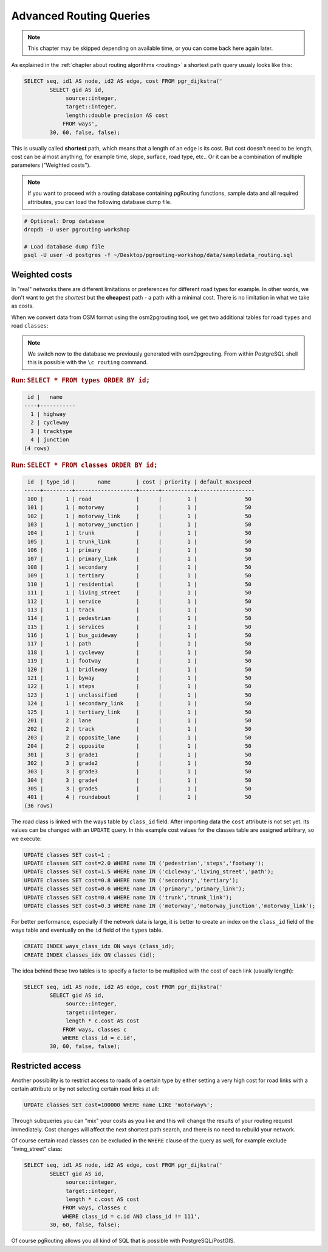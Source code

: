 ..
   ****************************************************************************
    pgRouting Workshop Manual
    Copyright(c) pgRouting Contributors

    This documentation is licensed under a Creative Commons Attribution-Share
    Alike 3.0 License: http://creativecommons.org/licenses/by-sa/3.0/
   ****************************************************************************

.. _advanced:

Advanced Routing Queries
===============================================================================

.. note::

    This chapter may be skipped depending on available time, or you can come back here again later.


As explained in the :ref:`chapter about routing algorithms <routing>` a shortest path query usualy looks like this:

.. code-block:: sql

    SELECT seq, id1 AS node, id2 AS edge, cost FROM pgr_dijkstra('
            SELECT gid AS id,
                 source::integer,
                 target::integer,
                 length::double precision AS cost
                FROM ways',
            30, 60, false, false);


This is usually called **shortest** path, which means that a length of an edge is its cost. But cost doesn't need to be length, cost can be almost anything, for example time, slope, surface, road type, etc.. Or it can be a combination of multiple parameters ("Weighted costs").

.. note::

    If you want to proceed with a routing database containing pgRouting functions, sample data and all required attributes, you can load the following database dump file.

.. code-block:: bash

    # Optional: Drop database
    dropdb -U user pgrouting-workshop

    # Load database dump file
    psql -U user -d postgres -f ~/Desktop/pgrouting-workshop/data/sampledata_routing.sql


Weighted costs
-------------------------------------------------------------------------------

In "real" networks there are different limitations or preferences for different road types for example. In other words, we don't want to get the *shortest* but the **cheapest** path - a path with a minimal cost. There is no limitation in what we take as costs.

When we convert data from OSM format using the osm2pgrouting tool, we get two additional tables for road ``types`` and road ``classes``:

.. note::

    We switch now to the database we previously generated with osm2pgrouting. From within PostgreSQL shell this is possible with the ``\c routing`` command.

.. rubric:: Run: ``SELECT * FROM types ORDER BY id;``

.. code-block:: sql

     id |   name
    ----+-----------
      1 | highway
      2 | cycleway
      3 | tracktype
      4 | junction
    (4 rows)


.. rubric:: Run: ``SELECT * FROM classes ORDER BY id;``

.. code-block:: sql

     id  | type_id |       name        | cost | priority | default_maxspeed
    -----+---------+-------------------+------+----------+------------------
     100 |       1 | road              |      |        1 |               50
     101 |       1 | motorway          |      |        1 |               50
     102 |       1 | motorway_link     |      |        1 |               50
     103 |       1 | motorway_junction |      |        1 |               50
     104 |       1 | trunk             |      |        1 |               50
     105 |       1 | trunk_link        |      |        1 |               50
     106 |       1 | primary           |      |        1 |               50
     107 |       1 | primary_link      |      |        1 |               50
     108 |       1 | secondary         |      |        1 |               50
     109 |       1 | tertiary          |      |        1 |               50
     110 |       1 | residential       |      |        1 |               50
     111 |       1 | living_street     |      |        1 |               50
     112 |       1 | service           |      |        1 |               50
     113 |       1 | track             |      |        1 |               50
     114 |       1 | pedestrian        |      |        1 |               50
     115 |       1 | services          |      |        1 |               50
     116 |       1 | bus_guideway      |      |        1 |               50
     117 |       1 | path              |      |        1 |               50
     118 |       1 | cycleway          |      |        1 |               50
     119 |       1 | footway           |      |        1 |               50
     120 |       1 | bridleway         |      |        1 |               50
     121 |       1 | byway             |      |        1 |               50
     122 |       1 | steps             |      |        1 |               50
     123 |       1 | unclassified      |      |        1 |               50
     124 |       1 | secondary_link    |      |        1 |               50
     125 |       1 | tertiary_link     |      |        1 |               50
     201 |       2 | lane              |      |        1 |               50
     202 |       2 | track             |      |        1 |               50
     203 |       2 | opposite_lane     |      |        1 |               50
     204 |       2 | opposite          |      |        1 |               50
     301 |       3 | grade1            |      |        1 |               50
     302 |       3 | grade2            |      |        1 |               50
     303 |       3 | grade3            |      |        1 |               50
     304 |       3 | grade4            |      |        1 |               50
     305 |       3 | grade5            |      |        1 |               50
     401 |       4 | roundabout        |      |        1 |               50
    (36 rows)

The road class is linked with the ways table by ``class_id`` field. After importing data the ``cost`` attribute is not set yet. Its values can be changed with an ``UPDATE`` query. In this example cost values for the classes table are assigned arbitrary, so we execute:

.. code-block:: sql

    UPDATE classes SET cost=1 ;
    UPDATE classes SET cost=2.0 WHERE name IN ('pedestrian','steps','footway');
    UPDATE classes SET cost=1.5 WHERE name IN ('cicleway','living_street','path');
    UPDATE classes SET cost=0.8 WHERE name IN ('secondary','tertiary');
    UPDATE classes SET cost=0.6 WHERE name IN ('primary','primary_link');
    UPDATE classes SET cost=0.4 WHERE name IN ('trunk','trunk_link');
    UPDATE classes SET cost=0.3 WHERE name IN ('motorway','motorway_junction','motorway_link');

For better performance, especially if the network data is large, it is better to create an index on the ``class_id`` field of the ways table and eventually on the ``id`` field of the ``types`` table.

.. code-block:: sql

    CREATE INDEX ways_class_idx ON ways (class_id);
    CREATE INDEX classes_idx ON classes (id);

The idea behind these two tables is to specify a factor to be multiplied with the cost of each link (usually length):

.. code-block:: sql

    SELECT seq, id1 AS node, id2 AS edge, cost FROM pgr_dijkstra('
            SELECT gid AS id,
                 source::integer,
                 target::integer,
                 length * c.cost AS cost
                FROM ways, classes c
                WHERE class_id = c.id',
            30, 60, false, false);


Restricted access
-------------------------------------------------------------------------------

Another possibility is to restrict access to roads of a certain type by either setting a very high cost for road links with a certain attribute or by not selecting certain road links at all:

.. code-block:: sql

    UPDATE classes SET cost=100000 WHERE name LIKE 'motorway%';

Through subqueries you can "mix" your costs as you like and this will change the results of your routing request immediately. Cost changes will affect the next shortest path search, and there is no need to rebuild your network.

Of course certain road classes can be excluded in the ``WHERE`` clause of the query as well, for example exclude "living_street" class:

.. code-block:: sql

    SELECT seq, id1 AS node, id2 AS edge, cost FROM pgr_dijkstra('
            SELECT gid AS id,
                 source::integer,
                 target::integer,
                 length * c.cost AS cost
                FROM ways, classes c
                WHERE class_id = c.id AND class_id != 111',
            30, 60, false, false);

Of course pgRouting allows you all kind of SQL that is possible with PostgreSQL/PostGIS.

